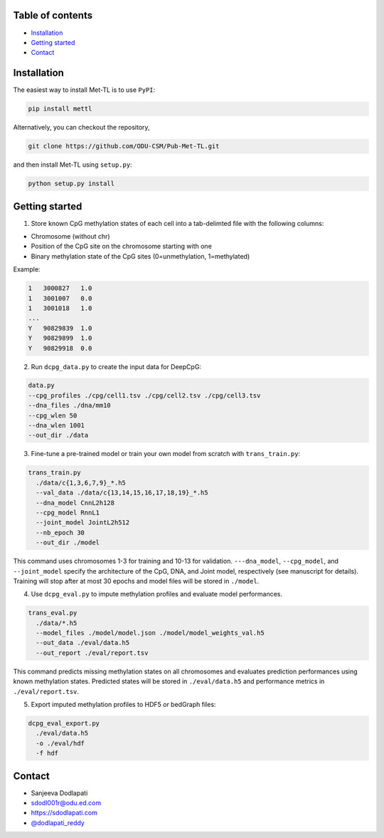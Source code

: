 

Table of contents
=================
* `Installation`_
* `Getting started`_

* `Contact`_




Installation
============

The easiest way to install Met-TL is to use ``PyPI``:

.. code:: bash

  pip install mettl

Alternatively, you can checkout the repository,

.. code:: bash

  git clone https://github.com/ODU-CSM/Pub-Met-TL.git


and then install Met-TL using ``setup.py``:

.. code:: bash

  python setup.py install


Getting started
===============

1. Store known CpG methylation states of each cell into a tab-delimted file with the following columns:

* Chromosome (without chr)
* Position of the CpG site on the chromosome starting with one
* Binary methylation state of the CpG sites (0=unmethylation, 1=methylated)

Example:

.. code::

  1   3000827   1.0
  1   3001007   0.0
  1   3001018   1.0
  ...
  Y   90829839  1.0
  Y   90829899  1.0
  Y   90829918  0.0


2. Run ``dcpg_data.py`` to create the input data for DeepCpG:

.. code:: bash

  data.py
  --cpg_profiles ./cpg/cell1.tsv ./cpg/cell2.tsv ./cpg/cell3.tsv
  --dna_files ./dna/mm10
  --cpg_wlen 50
  --dna_wlen 1001
  --out_dir ./data



3. Fine-tune a pre-trained model or train your own model from scratch with ``trans_train.py``:

.. code:: bash

  trans_train.py
    ./data/c{1,3,6,7,9}_*.h5
    --val_data ./data/c{13,14,15,16,17,18,19}_*.h5
    --dna_model CnnL2h128
    --cpg_model RnnL1
    --joint_model JointL2h512
    --nb_epoch 30
    --out_dir ./model

This command uses chromosomes 1-3 for training and 10-13 for validation. ``---dna_model``, ``--cpg_model``, and ``--joint_model`` specify the architecture of the CpG, DNA, and Joint model, respectively (see manuscript for details). Training will stop after at most 30 epochs and model files will be stored in ``./model``.


4. Use ``dcpg_eval.py`` to impute methylation profiles and evaluate model performances.

.. code:: bash

  trans_eval.py
    ./data/*.h5
    --model_files ./model/model.json ./model/model_weights_val.h5
    --out_data ./eval/data.h5
    --out_report ./eval/report.tsv

This command predicts missing methylation states on all chromosomes and evaluates prediction performances using known methylation states. Predicted states will be stored in ``./eval/data.h5`` and performance metrics in ``./eval/report.tsv``.


5. Export imputed methylation profiles to HDF5 or bedGraph files:

.. code:: bash

  dcpg_eval_export.py
    ./eval/data.h5
    -o ./eval/hdf
    -f hdf






Contact
=======
* Sanjeeva Dodlapati
* sdodl001r@odu.ed.com
* https://sdodlapati.com
* `@dodlapati_reddy <https://twitter.com/dodlapati_reddy>`_
